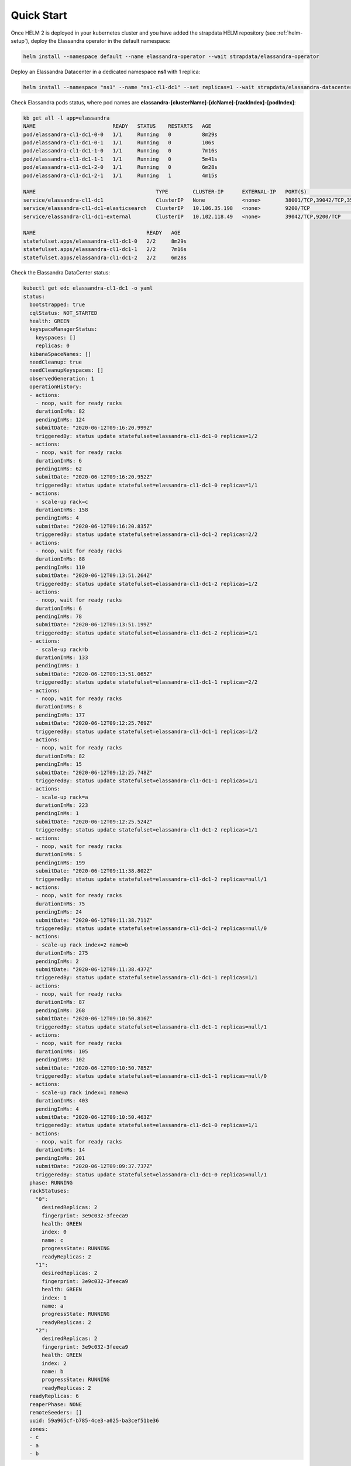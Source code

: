 Quick Start
-----------

Once HELM 2 is deployed in your kubernetes cluster and you have added the strapdata HELM repository (see :ref:`helm-setup`),
deploy the Elassandra operator in the default namespace:

.. code::

    helm install --namespace default --name elassandra-operator --wait strapdata/elassandra-operator

Deploy an Elassandra Datacenter in a dedicated namespace **ns1** with 1 replica:

.. code::

    helm install --namespace "ns1" --name "ns1-cl1-dc1" --set replicas=1 --wait strapdata/elassandra-datacenter

.. note:

    * To avoid mistakes, HELM release name MUST include the cluster name and datacenter name separated by a dash (and dash is not allowed in cluster and datacenter names).
    * The default storageclass is **standard**, but your can use any available storageclass.
    * Cassandra reaper, Elasticsearch and Kibana are enable by default.

Check Elassandra pods status, where pod names are **elassandra-[clusterName]-[dcName]-[rackIndex]-[podIndex]**:

.. code::

    kb get all -l app=elassandra
    NAME                         READY   STATUS    RESTARTS   AGE
    pod/elassandra-cl1-dc1-0-0   1/1     Running   0          8m29s
    pod/elassandra-cl1-dc1-0-1   1/1     Running   0          106s
    pod/elassandra-cl1-dc1-1-0   1/1     Running   0          7m16s
    pod/elassandra-cl1-dc1-1-1   1/1     Running   0          5m41s
    pod/elassandra-cl1-dc1-2-0   1/1     Running   0          6m28s
    pod/elassandra-cl1-dc1-2-1   1/1     Running   1          4m15s

    NAME                                       TYPE        CLUSTER-IP      EXTERNAL-IP   PORT(S)                                            AGE
    service/elassandra-cl1-dc1                 ClusterIP   None            <none>        38001/TCP,39042/TCP,35001/TCP,9200/TCP,34001/TCP   8m32s
    service/elassandra-cl1-dc1-elasticsearch   ClusterIP   10.106.35.198   <none>        9200/TCP                                           8m32s
    service/elassandra-cl1-dc1-external        ClusterIP   10.102.118.49   <none>        39042/TCP,9200/TCP                                 8m32s

    NAME                                    READY   AGE
    statefulset.apps/elassandra-cl1-dc1-0   2/2     8m29s
    statefulset.apps/elassandra-cl1-dc1-1   2/2     7m16s
    statefulset.apps/elassandra-cl1-dc1-2   2/2     6m28s

Check the Elassandra DataCenter status:

.. code::

    kubectl get edc elassandra-cl1-dc1 -o yaml
    status:
      bootstrapped: true
      cqlStatus: NOT_STARTED
      health: GREEN
      keyspaceManagerStatus:
        keyspaces: []
        replicas: 0
      kibanaSpaceNames: []
      needCleanup: true
      needCleanupKeyspaces: []
      observedGeneration: 1
      operationHistory:
      - actions:
        - noop, wait for ready racks
        durationInMs: 82
        pendingInMs: 124
        submitDate: "2020-06-12T09:16:20.999Z"
        triggeredBy: status update statefulset=elassandra-cl1-dc1-0 replicas=1/2
      - actions:
        - noop, wait for ready racks
        durationInMs: 6
        pendingInMs: 62
        submitDate: "2020-06-12T09:16:20.952Z"
        triggeredBy: status update statefulset=elassandra-cl1-dc1-0 replicas=1/1
      - actions:
        - scale-up rack=c
        durationInMs: 158
        pendingInMs: 4
        submitDate: "2020-06-12T09:16:20.835Z"
        triggeredBy: status update statefulset=elassandra-cl1-dc1-2 replicas=2/2
      - actions:
        - noop, wait for ready racks
        durationInMs: 88
        pendingInMs: 110
        submitDate: "2020-06-12T09:13:51.264Z"
        triggeredBy: status update statefulset=elassandra-cl1-dc1-2 replicas=1/2
      - actions:
        - noop, wait for ready racks
        durationInMs: 6
        pendingInMs: 78
        submitDate: "2020-06-12T09:13:51.199Z"
        triggeredBy: status update statefulset=elassandra-cl1-dc1-2 replicas=1/1
      - actions:
        - scale-up rack=b
        durationInMs: 133
        pendingInMs: 1
        submitDate: "2020-06-12T09:13:51.065Z"
        triggeredBy: status update statefulset=elassandra-cl1-dc1-1 replicas=2/2
      - actions:
        - noop, wait for ready racks
        durationInMs: 8
        pendingInMs: 177
        submitDate: "2020-06-12T09:12:25.769Z"
        triggeredBy: status update statefulset=elassandra-cl1-dc1-1 replicas=1/2
      - actions:
        - noop, wait for ready racks
        durationInMs: 82
        pendingInMs: 15
        submitDate: "2020-06-12T09:12:25.748Z"
        triggeredBy: status update statefulset=elassandra-cl1-dc1-1 replicas=1/1
      - actions:
        - scale-up rack=a
        durationInMs: 223
        pendingInMs: 1
        submitDate: "2020-06-12T09:12:25.524Z"
        triggeredBy: status update statefulset=elassandra-cl1-dc1-2 replicas=1/1
      - actions:
        - noop, wait for ready racks
        durationInMs: 5
        pendingInMs: 199
        submitDate: "2020-06-12T09:11:38.802Z"
        triggeredBy: status update statefulset=elassandra-cl1-dc1-2 replicas=null/1
      - actions:
        - noop, wait for ready racks
        durationInMs: 75
        pendingInMs: 24
        submitDate: "2020-06-12T09:11:38.711Z"
        triggeredBy: status update statefulset=elassandra-cl1-dc1-2 replicas=null/0
      - actions:
        - scale-up rack index=2 name=b
        durationInMs: 275
        pendingInMs: 2
        submitDate: "2020-06-12T09:11:38.437Z"
        triggeredBy: status update statefulset=elassandra-cl1-dc1-1 replicas=1/1
      - actions:
        - noop, wait for ready racks
        durationInMs: 87
        pendingInMs: 268
        submitDate: "2020-06-12T09:10:50.816Z"
        triggeredBy: status update statefulset=elassandra-cl1-dc1-1 replicas=null/1
      - actions:
        - noop, wait for ready racks
        durationInMs: 105
        pendingInMs: 102
        submitDate: "2020-06-12T09:10:50.785Z"
        triggeredBy: status update statefulset=elassandra-cl1-dc1-1 replicas=null/0
      - actions:
        - scale-up rack index=1 name=a
        durationInMs: 403
        pendingInMs: 4
        submitDate: "2020-06-12T09:10:50.463Z"
        triggeredBy: status update statefulset=elassandra-cl1-dc1-0 replicas=1/1
      - actions:
        - noop, wait for ready racks
        durationInMs: 14
        pendingInMs: 201
        submitDate: "2020-06-12T09:09:37.737Z"
        triggeredBy: status update statefulset=elassandra-cl1-dc1-0 replicas=null/1
      phase: RUNNING
      rackStatuses:
        "0":
          desiredReplicas: 2
          fingerprint: 3e9c032-3feeca9
          health: GREEN
          index: 0
          name: c
          progressState: RUNNING
          readyReplicas: 2
        "1":
          desiredReplicas: 2
          fingerprint: 3e9c032-3feeca9
          health: GREEN
          index: 1
          name: a
          progressState: RUNNING
          readyReplicas: 2
        "2":
          desiredReplicas: 2
          fingerprint: 3e9c032-3feeca9
          health: GREEN
          index: 2
          name: b
          progressState: RUNNING
          readyReplicas: 2
      readyReplicas: 6
      reaperPhase: NONE
      remoteSeeders: []
      uuid: 59a965cf-b785-4ce3-a025-ba3cef51be36
      zones:
      - c
      - a
      - b

List Elassandra datacenter secrets:

.. code::

    kubectl get secret -n ns1

Connect to a Cassandra node:

.. code::

    kubecrtl exec -it elassandra-cl1-dc1-0-0 -- bash -l

Connect to Kibana using port-forwarding:

.. code::

    kubectl port-forward pod/kibana 5601:5601

Alternatively, you can setup an ingress controller for the kibana instance.

Watch the Elassandra Datacenter CRD status until it is green, meaning all pods are up and running:

.. code::

    edctl watch-dc -n elassandra-cl1-dc1 -ns $NS --health GREEN
